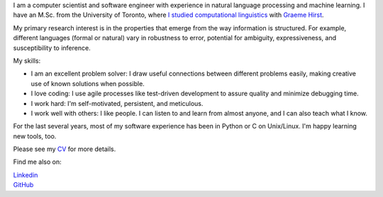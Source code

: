 .. title: Greetings
.. slug: index
.. date: 2014-07-05 16:05:23 UTC
.. tags: 
.. link: 
.. description: 
.. type: text


I am a computer scientist and software engineer with experience in natural language processing and machine learning.
I have an M.Sc. from the University of Toronto, where `I studied computational linguistics <http://www.cs.toronto.edu/~amber/>`_ with `Graeme Hirst <http://www.cs.utoronto.ca/~gh/>`_.

My primary research interest is in the properties that emerge from the way information is structured. For example, different languages (formal or natural) vary in robustness to error, potential for ambiguity, expressiveness, and susceptibility to inference.

My skills:

* I am an excellent problem solver: I draw useful connections between different problems easily, making creative use of known solutions when possible. 
* I love coding: I use agile processes like test-driven development to assure quality and minimize debugging time.
* I work hard: I'm self-motivated, persistent, and meticulous.
* I work well with others: I like people.  I can listen to and learn from almost anyone, and I can also teach what I know.


For the last several years, most of my software experience has been in Python or C on Unix/Linux.  I'm happy learning new tools, too.


Please see my `CV <http://www.cs.toronto.edu/~amber/cv-website.pdf>`_ for more details.


Find me also on:

|    `Linkedin <http://www.linkedin.com/pub/l-amber-wilcox-o-hearn/8/301/492>`_
|    `GitHub <https://github.com/ambimorph/>`_
